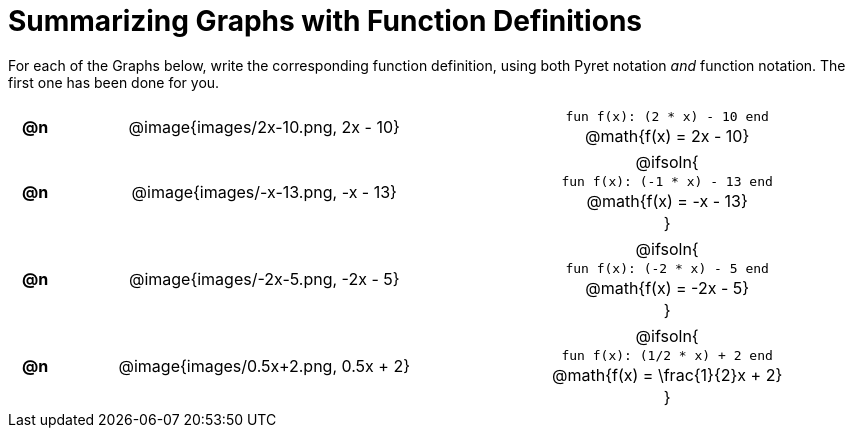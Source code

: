 = Summarizing Graphs with Function Definitions

++++
<style>
#content .literalblock {margin-bottom: 0px;}
#content img {width: 75%;}
#content table tr td {text-align: center !important; padding: 0px .625em  !important;}
#content table tr td p {margin: 2px !important;}
</style>
++++

For each of the Graphs below, write the corresponding function definition, using both Pyret notation _and_ function notation. The first one has been done for you.

// Source file for these images is available at
// https://www.desmos.com/calculator/uamffecjml

[.FillVerticalSpace, cols="^.^1a,.^15a,.^15a", frame="none", stripes="none"]
|===
| *@n*
| @image{images/2x-10.png, 2x - 10}
|
--
`fun f(x): (2 * x) - 10 end`

@math{f(x) = 2x - 10}
--

| *@n*
| @image{images/-x-13.png, -x - 13}
| @ifsoln{

`fun f(x): (-1 * x) - 13 end`

@math{f(x) = -x - 13}

}

| *@n*
| @image{images/-2x-5.png, -2x - 5}
| @ifsoln{

`fun f(x): (-2 * x) - 5 end`

@math{f(x) = -2x - 5}

}


| *@n*
| @image{images/0.5x+2.png, 0.5x + 2}
| @ifsoln{

`fun f(x): (1/2 * x) + 2 end`

@math{f(x) = \frac{1}{2}x + 2}

}


|===
